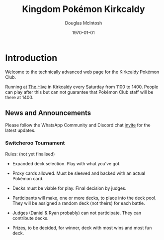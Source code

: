#+TITLE: Kingdom Pokémon Kirkcaldy
#+AUTHOR: Douglas McIntosh
#+DATE:\today

#+NAME: header
[[./header.png]]

* Introduction

Welcome to the technically advanced web page for the Kirkcaldy Pokémon Club.

Running at [[https://www.thehivefife.org.uk/][The Hive]] in Kirkcaldy every Saturday from 1100 to 1400. People can play after this but can not guarantee that Pokémon Club staff will be there at 1400.

** News and Announcements

Please follow the WhatsApp Community and Discord chat [[https://discord.gg/P8n6RZ2M][invite]] for the latest updates.

*** Switcheroo Tournament

[[./switch24.jpg]]

Rules: (not yet finalised)

+ Expanded deck selection. Play with what you've got.

+ Proxy cards allowed. Must be sleeved and backed with an actual Pokémon card.

+ Decks must be viable for play. Final decision by judges.

+ Participants will make, one or more decks, to place into the deck pool. They will be assigned a random deck (not theirs) for each battle.

+ Judges (Daniel & Ryan probably) can not participate. They can contribute decks.

+ Prizes, to be decided, for winner, deck with most wins and most fun deck.

[[./squarelogo.png]] [[./kgslogo.png]]
